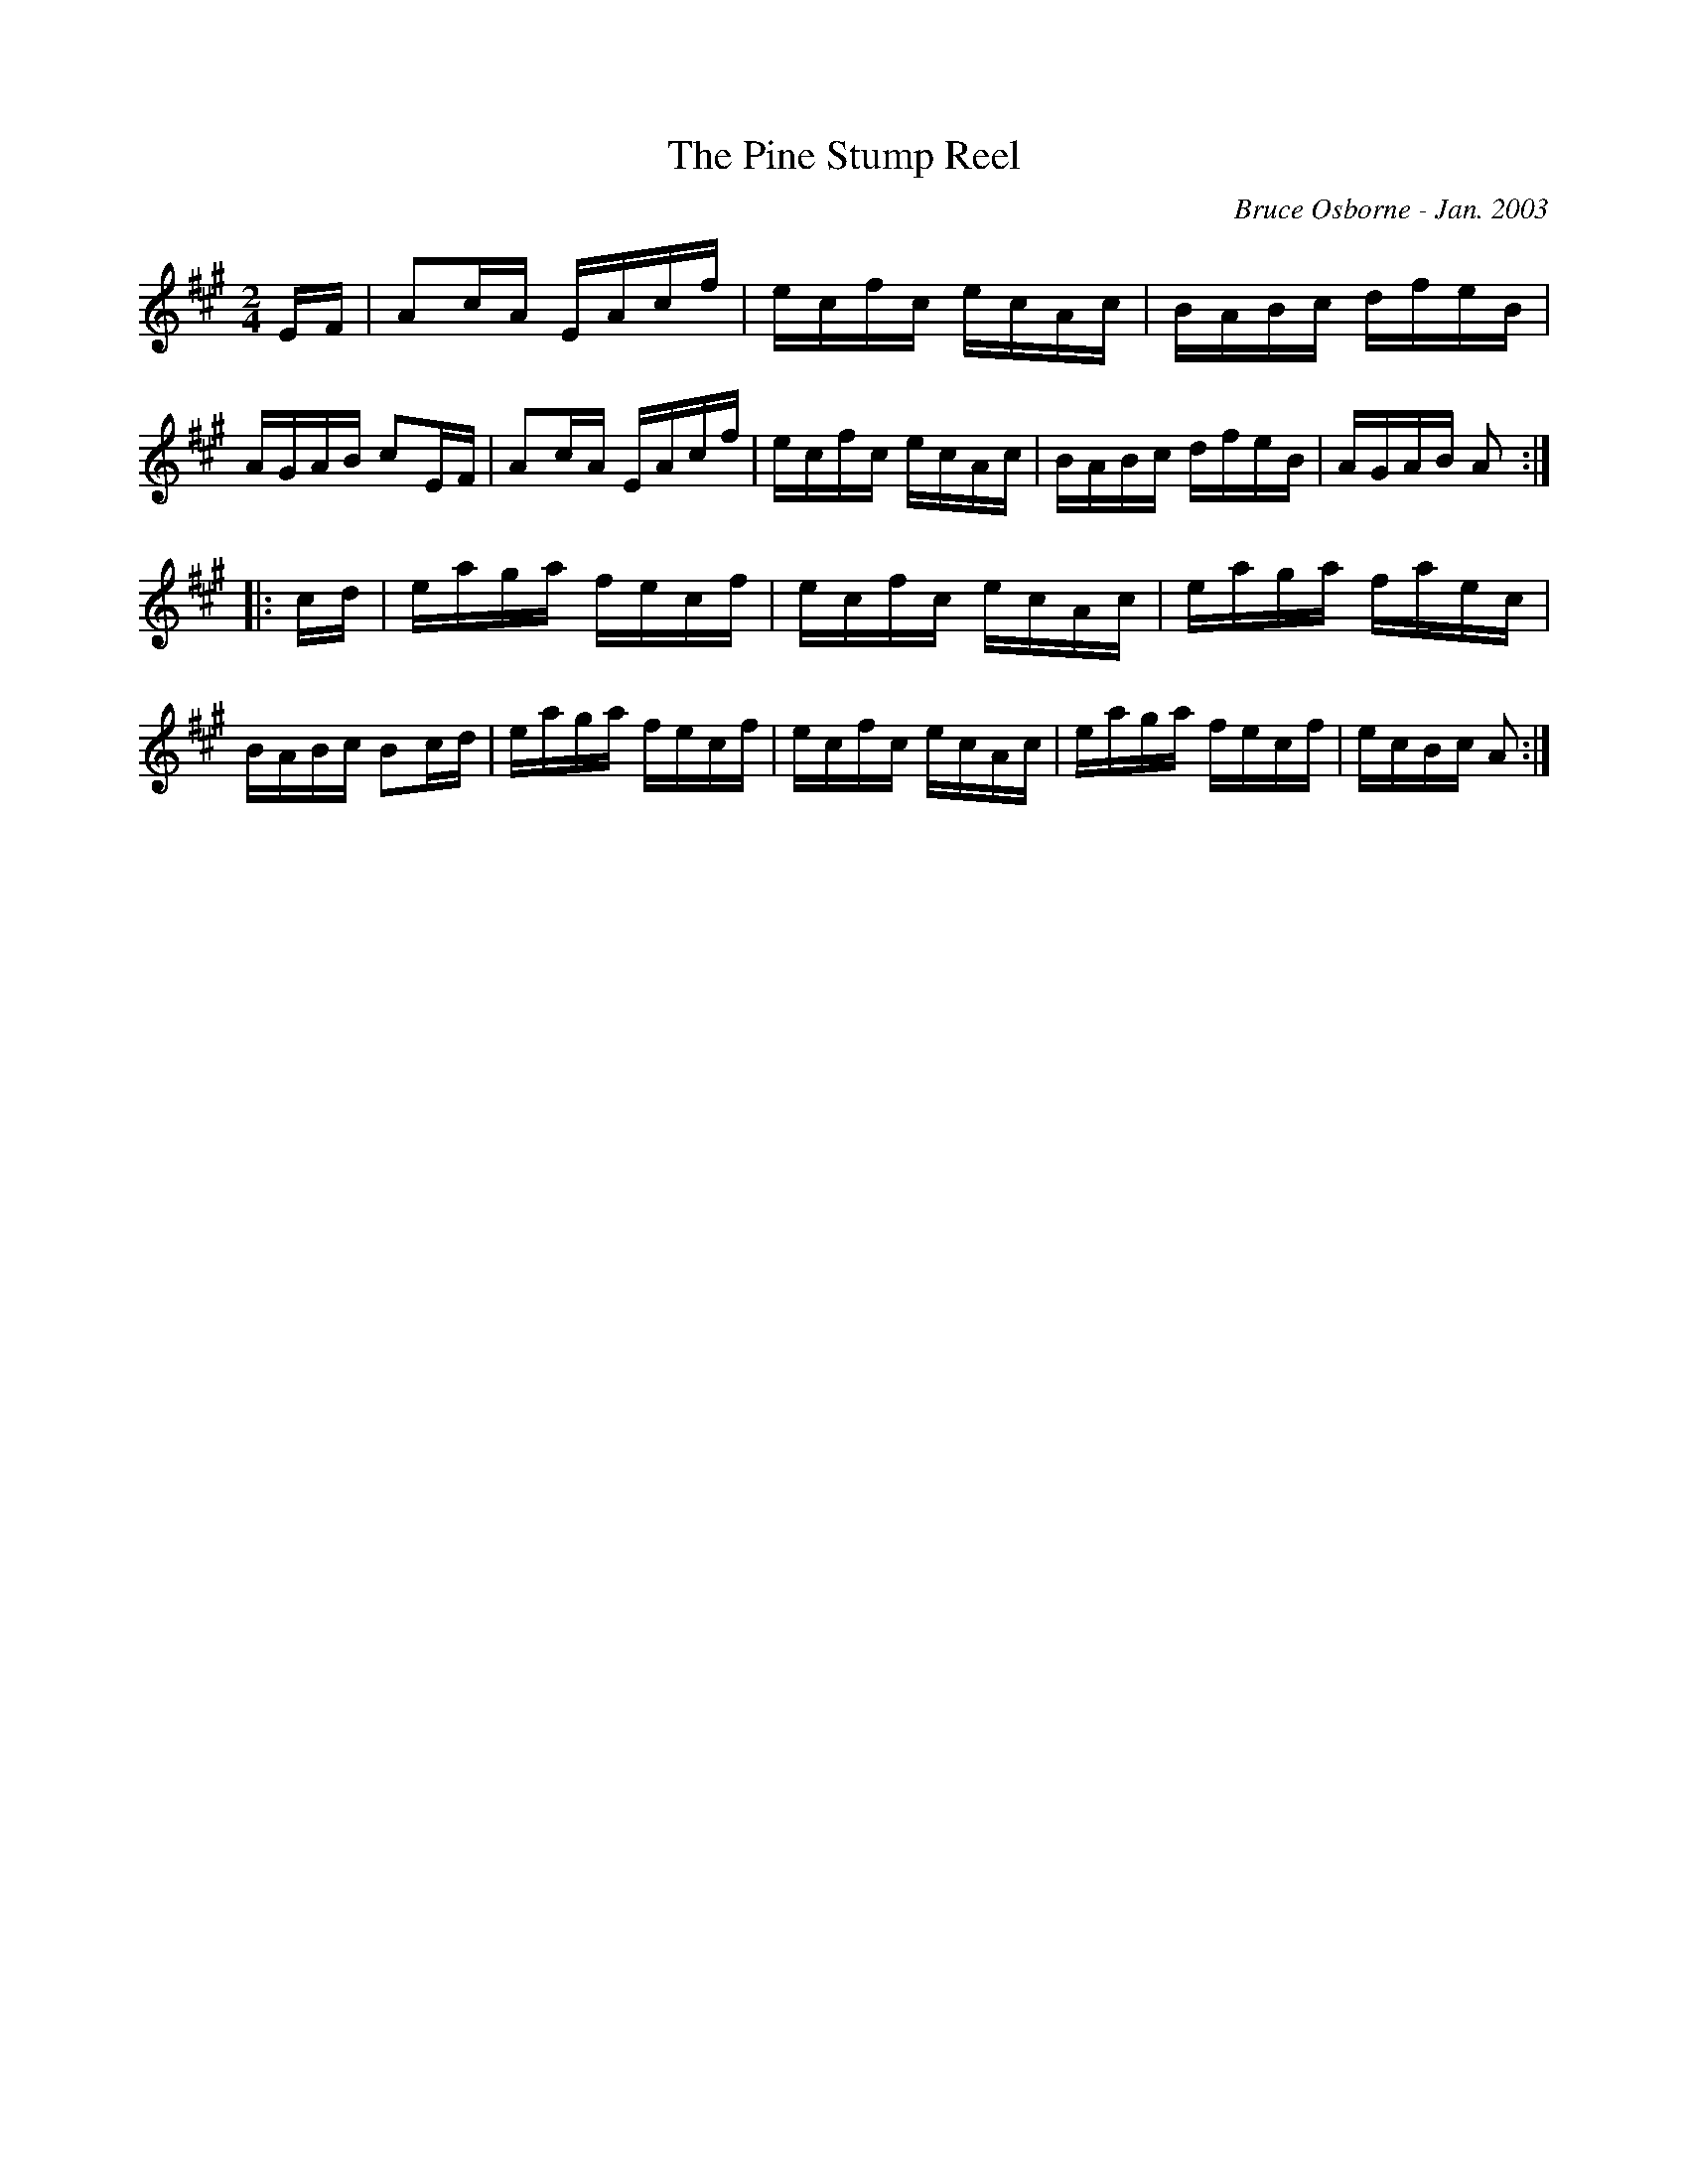 X:236
T:The Pine Stump Reel
R:reel
C:Bruce Osborne - Jan. 2003
Z:abc by bosborne@kos.net
M:2/4
L:1/8
K:Amaj
E/F/|Ac/A/ E/A/c/f/|e/c/f/c/ e/c/A/c/|B/A/B/c/ d/f/e/B/|A/G/A/B/ cE/F/|\
Ac/A/ E/A/c/f/|e/c/f/c/ e/c/A/c/|B/A/B/c/ d/f/e/B/|A/G/A/B/ A:|
|:c/d/|e/a/g/a/ f/e/c/f/|e/c/f/c/ e/c/A/c/|e/a/g/a/ f/a/e/c/|B/A/B/c/ Bc/d/|\
e/a/g/a/ f/e/c/f/|e/c/f/c/ e/c/A/c/|e/a/g/a/ f/e/c/f/|e/c/B/c/ A:|
